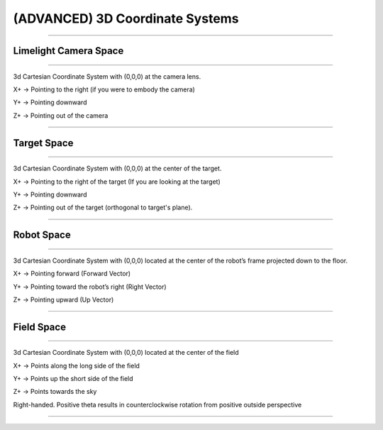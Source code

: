 (ADVANCED) 3D Coordinate Systems
==================================


------------------------


Limelight Camera Space
~~~~~~~~~~~~~~~~~~~~~~~~~~~~

------------------------

3d Cartesian Coordinate System with (0,0,0) at the camera lens.

X+ → Pointing to the right (if you were to embody the camera)

Y+ → Pointing downward

Z+ → Pointing out of the camera

------------------------


Target Space
~~~~~~~~~~~~~~~~~~~~~~

------------------------

3d Cartesian Coordinate System with (0,0,0) at the center of the target.

X+ → Pointing to the right of the target (If you are looking at the target)

Y+ → Pointing downward

Z+ → Pointing out of the target (orthogonal to target's plane).

------------------------


Robot Space
~~~~~~~~~~~~~~~~~~~~~~

------------------------

3d Cartesian Coordinate System with (0,0,0) located at the center of the robot’s frame projected down to the floor.

X+ → Pointing forward (Forward Vector)

Y+ → Pointing toward the robot’s right (Right Vector)

Z+ → Pointing upward (Up Vector)

------------------------

Field Space
~~~~~~~~~~~~~~~~~~~~~~

------------------------

3d Cartesian Coordinate System with (0,0,0) located at the center of the field

X+ → Points along the long side of the field

Y+ → Points up the short side of the field

Z+ → Points towards the sky

Right-handed. Positive theta results in counterclockwise rotation from positive outside perspective

------------------------
